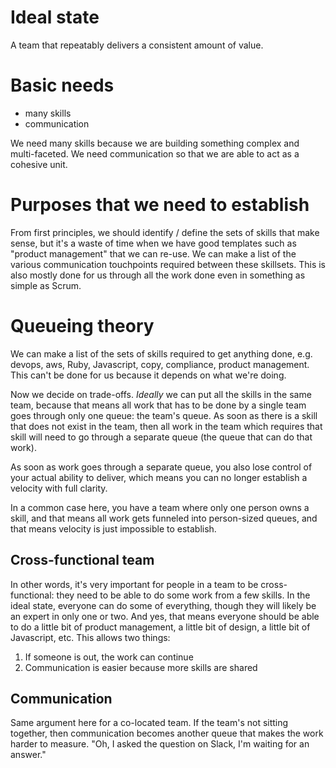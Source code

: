 * Ideal state
A team that repeatably delivers a consistent amount of value.
* Basic needs
- many skills
- communication

We need many skills because we are building something complex and multi-faceted.
We need communication so that we are able to act as a cohesive unit.

* Purposes that we need to establish
From first principles, we should identify / define the sets of skills that make sense, but it's a waste of time when we have good templates such as "product management" that we can re-use.
We can make a list of the various communication touchpoints required between these skillsets. This is also mostly done for us through all the work done even in something as simple as Scrum.

* Queueing theory
We can make a list of the sets of skills required to get anything done, e.g. devops, aws, Ruby, Javascript, copy, compliance, product management. This can't be done for us because it depends on what we're doing.

Now we decide on trade-offs. /Ideally/ we can put all the skills in the same team, because that means all work that has to be done by a single team goes through only one queue: the team's queue. As soon as there is a skill that does not exist in the team, then all work in the team which requires that skill will need to go through a separate queue (the queue that can do that work).

As soon as work goes through a separate queue, you also lose control of your actual ability to deliver, which means you can no longer establish a velocity with full clarity.

In a common case here, you have a team where only one person owns a skill, and that means all work gets funneled into person-sized queues, and that means velocity is just impossible to establish.

** Cross-functional team
In other words, it's very important for people in a team to be cross-functional: they need to be able to do some work from a few skills. In the ideal state, everyone can do some of everything, though they will likely be an expert in only one or two. And yes, that means everyone should be able to do a little bit of product management, a little bit of design, a little bit of Javascript, etc.
This allows two things:
1. If someone is out, the work can continue
2. Communication is easier because more skills are shared

** Communication
Same argument here for a co-located team. If the team's not sitting together, then communication becomes another queue that makes the work harder to measure. "Oh, I asked the question on Slack, I'm waiting for an answer."
